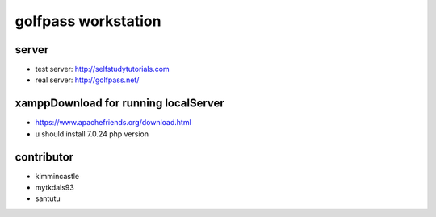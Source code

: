 ###################
golfpass workstation
###################

******
server
******
- test server: http://selfstudytutorials.com
- real server: http://golfpass.net/

*************************************
xamppDownload for running localServer
*************************************
- https://www.apachefriends.org/download.html
- u should install 7.0.24 php version

**********
contributor
**********
- kimmincastle
- mytkdals93
- santutu